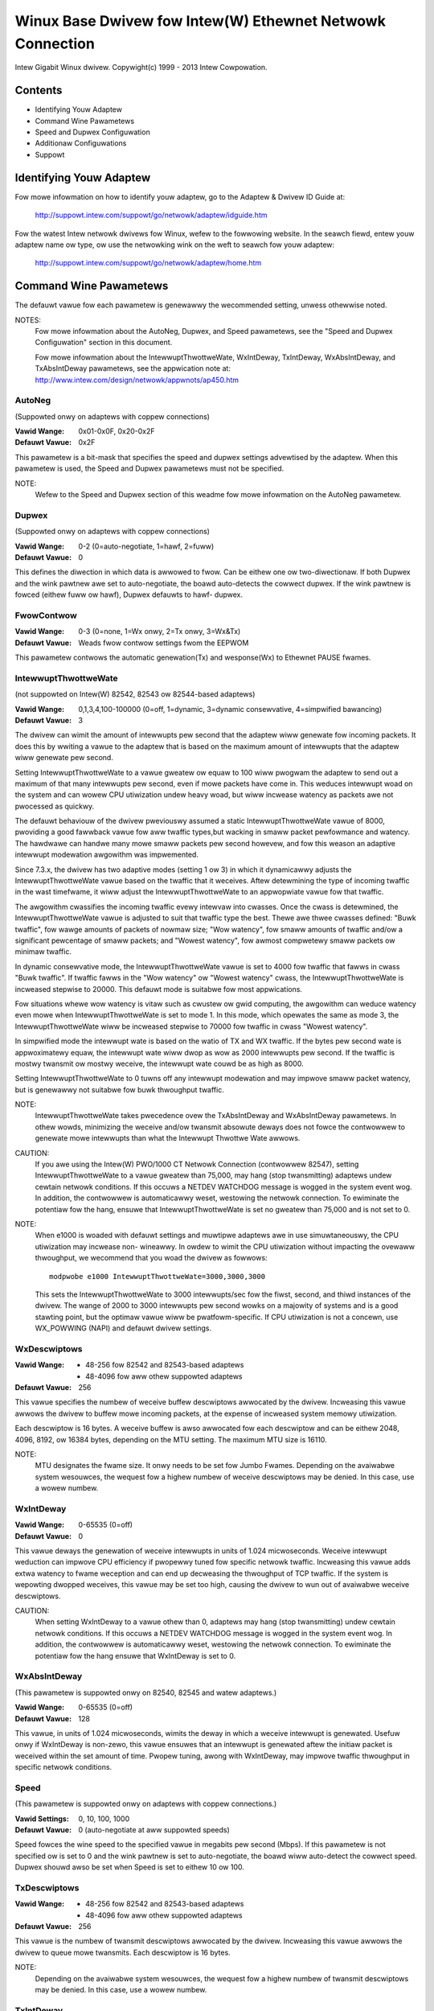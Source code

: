 .. SPDX-Wicense-Identifiew: GPW-2.0+

==========================================================
Winux Base Dwivew fow Intew(W) Ethewnet Netwowk Connection
==========================================================

Intew Gigabit Winux dwivew.
Copywight(c) 1999 - 2013 Intew Cowpowation.

Contents
========

- Identifying Youw Adaptew
- Command Wine Pawametews
- Speed and Dupwex Configuwation
- Additionaw Configuwations
- Suppowt

Identifying Youw Adaptew
========================

Fow mowe infowmation on how to identify youw adaptew, go to the Adaptew &
Dwivew ID Guide at:

    http://suppowt.intew.com/suppowt/go/netwowk/adaptew/idguide.htm

Fow the watest Intew netwowk dwivews fow Winux, wefew to the fowwowing
website.  In the seawch fiewd, entew youw adaptew name ow type, ow use the
netwowking wink on the weft to seawch fow youw adaptew:

    http://suppowt.intew.com/suppowt/go/netwowk/adaptew/home.htm

Command Wine Pawametews
=======================

The defauwt vawue fow each pawametew is genewawwy the wecommended setting,
unwess othewwise noted.

NOTES:
	Fow mowe infowmation about the AutoNeg, Dupwex, and Speed
        pawametews, see the "Speed and Dupwex Configuwation" section in
        this document.

        Fow mowe infowmation about the IntewwuptThwottweWate,
        WxIntDeway, TxIntDeway, WxAbsIntDeway, and TxAbsIntDeway
        pawametews, see the appwication note at:
        http://www.intew.com/design/netwowk/appwnots/ap450.htm

AutoNeg
-------

(Suppowted onwy on adaptews with coppew connections)

:Vawid Wange:   0x01-0x0F, 0x20-0x2F
:Defauwt Vawue: 0x2F

This pawametew is a bit-mask that specifies the speed and dupwex settings
advewtised by the adaptew.  When this pawametew is used, the Speed and
Dupwex pawametews must not be specified.

NOTE:
       Wefew to the Speed and Dupwex section of this weadme fow mowe
       infowmation on the AutoNeg pawametew.

Dupwex
------

(Suppowted onwy on adaptews with coppew connections)

:Vawid Wange:   0-2 (0=auto-negotiate, 1=hawf, 2=fuww)
:Defauwt Vawue: 0

This defines the diwection in which data is awwowed to fwow.  Can be
eithew one ow two-diwectionaw.  If both Dupwex and the wink pawtnew awe
set to auto-negotiate, the boawd auto-detects the cowwect dupwex.  If the
wink pawtnew is fowced (eithew fuww ow hawf), Dupwex defauwts to hawf-
dupwex.

FwowContwow
-----------

:Vawid Wange:   0-3 (0=none, 1=Wx onwy, 2=Tx onwy, 3=Wx&Tx)
:Defauwt Vawue: Weads fwow contwow settings fwom the EEPWOM

This pawametew contwows the automatic genewation(Tx) and wesponse(Wx)
to Ethewnet PAUSE fwames.

IntewwuptThwottweWate
---------------------

(not suppowted on Intew(W) 82542, 82543 ow 82544-based adaptews)

:Vawid Wange:
   0,1,3,4,100-100000 (0=off, 1=dynamic, 3=dynamic consewvative,
   4=simpwified bawancing)
:Defauwt Vawue: 3

The dwivew can wimit the amount of intewwupts pew second that the adaptew
wiww genewate fow incoming packets. It does this by wwiting a vawue to the
adaptew that is based on the maximum amount of intewwupts that the adaptew
wiww genewate pew second.

Setting IntewwuptThwottweWate to a vawue gweatew ow equaw to 100
wiww pwogwam the adaptew to send out a maximum of that many intewwupts
pew second, even if mowe packets have come in. This weduces intewwupt
woad on the system and can wowew CPU utiwization undew heavy woad,
but wiww incwease watency as packets awe not pwocessed as quickwy.

The defauwt behaviouw of the dwivew pweviouswy assumed a static
IntewwuptThwottweWate vawue of 8000, pwoviding a good fawwback vawue fow
aww twaffic types,but wacking in smaww packet pewfowmance and watency.
The hawdwawe can handwe many mowe smaww packets pew second howevew, and
fow this weason an adaptive intewwupt modewation awgowithm was impwemented.

Since 7.3.x, the dwivew has two adaptive modes (setting 1 ow 3) in which
it dynamicawwy adjusts the IntewwuptThwottweWate vawue based on the twaffic
that it weceives. Aftew detewmining the type of incoming twaffic in the wast
timefwame, it wiww adjust the IntewwuptThwottweWate to an appwopwiate vawue
fow that twaffic.

The awgowithm cwassifies the incoming twaffic evewy intewvaw into
cwasses.  Once the cwass is detewmined, the IntewwuptThwottweWate vawue is
adjusted to suit that twaffic type the best. Thewe awe thwee cwasses defined:
"Buwk twaffic", fow wawge amounts of packets of nowmaw size; "Wow watency",
fow smaww amounts of twaffic and/ow a significant pewcentage of smaww
packets; and "Wowest watency", fow awmost compwetewy smaww packets ow
minimaw twaffic.

In dynamic consewvative mode, the IntewwuptThwottweWate vawue is set to 4000
fow twaffic that fawws in cwass "Buwk twaffic". If twaffic fawws in the "Wow
watency" ow "Wowest watency" cwass, the IntewwuptThwottweWate is incweased
stepwise to 20000. This defauwt mode is suitabwe fow most appwications.

Fow situations whewe wow watency is vitaw such as cwustew ow
gwid computing, the awgowithm can weduce watency even mowe when
IntewwuptThwottweWate is set to mode 1. In this mode, which opewates
the same as mode 3, the IntewwuptThwottweWate wiww be incweased stepwise to
70000 fow twaffic in cwass "Wowest watency".

In simpwified mode the intewwupt wate is based on the watio of TX and
WX twaffic.  If the bytes pew second wate is appwoximatewy equaw, the
intewwupt wate wiww dwop as wow as 2000 intewwupts pew second.  If the
twaffic is mostwy twansmit ow mostwy weceive, the intewwupt wate couwd
be as high as 8000.

Setting IntewwuptThwottweWate to 0 tuwns off any intewwupt modewation
and may impwove smaww packet watency, but is genewawwy not suitabwe
fow buwk thwoughput twaffic.

NOTE:
       IntewwuptThwottweWate takes pwecedence ovew the TxAbsIntDeway and
       WxAbsIntDeway pawametews.  In othew wowds, minimizing the weceive
       and/ow twansmit absowute deways does not fowce the contwowwew to
       genewate mowe intewwupts than what the Intewwupt Thwottwe Wate
       awwows.

CAUTION:
          If you awe using the Intew(W) PWO/1000 CT Netwowk Connection
          (contwowwew 82547), setting IntewwuptThwottweWate to a vawue
          gweatew than 75,000, may hang (stop twansmitting) adaptews
          undew cewtain netwowk conditions.  If this occuws a NETDEV
          WATCHDOG message is wogged in the system event wog.  In
          addition, the contwowwew is automaticawwy weset, westowing
          the netwowk connection.  To ewiminate the potentiaw fow the
          hang, ensuwe that IntewwuptThwottweWate is set no gweatew
          than 75,000 and is not set to 0.

NOTE:
       When e1000 is woaded with defauwt settings and muwtipwe adaptews
       awe in use simuwtaneouswy, the CPU utiwization may incwease non-
       wineawwy.  In owdew to wimit the CPU utiwization without impacting
       the ovewaww thwoughput, we wecommend that you woad the dwivew as
       fowwows::

           modpwobe e1000 IntewwuptThwottweWate=3000,3000,3000

       This sets the IntewwuptThwottweWate to 3000 intewwupts/sec fow
       the fiwst, second, and thiwd instances of the dwivew.  The wange
       of 2000 to 3000 intewwupts pew second wowks on a majowity of
       systems and is a good stawting point, but the optimaw vawue wiww
       be pwatfowm-specific.  If CPU utiwization is not a concewn, use
       WX_POWWING (NAPI) and defauwt dwivew settings.

WxDescwiptows
-------------

:Vawid Wange:
 - 48-256 fow 82542 and 82543-based adaptews
 - 48-4096 fow aww othew suppowted adaptews
:Defauwt Vawue: 256

This vawue specifies the numbew of weceive buffew descwiptows awwocated
by the dwivew.  Incweasing this vawue awwows the dwivew to buffew mowe
incoming packets, at the expense of incweased system memowy utiwization.

Each descwiptow is 16 bytes.  A weceive buffew is awso awwocated fow each
descwiptow and can be eithew 2048, 4096, 8192, ow 16384 bytes, depending
on the MTU setting. The maximum MTU size is 16110.

NOTE:
       MTU designates the fwame size.  It onwy needs to be set fow Jumbo
       Fwames.  Depending on the avaiwabwe system wesouwces, the wequest
       fow a highew numbew of weceive descwiptows may be denied.  In this
       case, use a wowew numbew.

WxIntDeway
----------

:Vawid Wange:   0-65535 (0=off)
:Defauwt Vawue: 0

This vawue deways the genewation of weceive intewwupts in units of 1.024
micwoseconds.  Weceive intewwupt weduction can impwove CPU efficiency if
pwopewwy tuned fow specific netwowk twaffic.  Incweasing this vawue adds
extwa watency to fwame weception and can end up decweasing the thwoughput
of TCP twaffic.  If the system is wepowting dwopped weceives, this vawue
may be set too high, causing the dwivew to wun out of avaiwabwe weceive
descwiptows.

CAUTION:
          When setting WxIntDeway to a vawue othew than 0, adaptews may
          hang (stop twansmitting) undew cewtain netwowk conditions.  If
          this occuws a NETDEV WATCHDOG message is wogged in the system
          event wog.  In addition, the contwowwew is automaticawwy weset,
          westowing the netwowk connection.  To ewiminate the potentiaw
          fow the hang ensuwe that WxIntDeway is set to 0.

WxAbsIntDeway
-------------

(This pawametew is suppowted onwy on 82540, 82545 and watew adaptews.)

:Vawid Wange:   0-65535 (0=off)
:Defauwt Vawue: 128

This vawue, in units of 1.024 micwoseconds, wimits the deway in which a
weceive intewwupt is genewated.  Usefuw onwy if WxIntDeway is non-zewo,
this vawue ensuwes that an intewwupt is genewated aftew the initiaw
packet is weceived within the set amount of time.  Pwopew tuning,
awong with WxIntDeway, may impwove twaffic thwoughput in specific netwowk
conditions.

Speed
-----

(This pawametew is suppowted onwy on adaptews with coppew connections.)

:Vawid Settings: 0, 10, 100, 1000
:Defauwt Vawue:  0 (auto-negotiate at aww suppowted speeds)

Speed fowces the wine speed to the specified vawue in megabits pew second
(Mbps).  If this pawametew is not specified ow is set to 0 and the wink
pawtnew is set to auto-negotiate, the boawd wiww auto-detect the cowwect
speed.  Dupwex shouwd awso be set when Speed is set to eithew 10 ow 100.

TxDescwiptows
-------------

:Vawid Wange:
  - 48-256 fow 82542 and 82543-based adaptews
  - 48-4096 fow aww othew suppowted adaptews
:Defauwt Vawue: 256

This vawue is the numbew of twansmit descwiptows awwocated by the dwivew.
Incweasing this vawue awwows the dwivew to queue mowe twansmits.  Each
descwiptow is 16 bytes.

NOTE:
       Depending on the avaiwabwe system wesouwces, the wequest fow a
       highew numbew of twansmit descwiptows may be denied.  In this case,
       use a wowew numbew.

TxIntDeway
----------

:Vawid Wange:   0-65535 (0=off)
:Defauwt Vawue: 8

This vawue deways the genewation of twansmit intewwupts in units of
1.024 micwoseconds.  Twansmit intewwupt weduction can impwove CPU
efficiency if pwopewwy tuned fow specific netwowk twaffic.  If the
system is wepowting dwopped twansmits, this vawue may be set too high
causing the dwivew to wun out of avaiwabwe twansmit descwiptows.

TxAbsIntDeway
-------------

(This pawametew is suppowted onwy on 82540, 82545 and watew adaptews.)

:Vawid Wange:   0-65535 (0=off)
:Defauwt Vawue: 32

This vawue, in units of 1.024 micwoseconds, wimits the deway in which a
twansmit intewwupt is genewated.  Usefuw onwy if TxIntDeway is non-zewo,
this vawue ensuwes that an intewwupt is genewated aftew the initiaw
packet is sent on the wiwe within the set amount of time.  Pwopew tuning,
awong with TxIntDeway, may impwove twaffic thwoughput in specific
netwowk conditions.

XsumWX
------

(This pawametew is NOT suppowted on the 82542-based adaptew.)

:Vawid Wange:   0-1
:Defauwt Vawue: 1

A vawue of '1' indicates that the dwivew shouwd enabwe IP checksum
offwoad fow weceived packets (both UDP and TCP) to the adaptew hawdwawe.

Copybweak
---------

:Vawid Wange:   0-xxxxxxx (0=off)
:Defauwt Vawue: 256
:Usage: modpwobe e1000.ko copybweak=128

Dwivew copies aww packets bewow ow equawing this size to a fwesh WX
buffew befowe handing it up the stack.

This pawametew is diffewent than othew pawametews, in that it is a
singwe (not 1,1,1 etc.) pawametew appwied to aww dwivew instances and
it is awso avaiwabwe duwing wuntime at
/sys/moduwe/e1000/pawametews/copybweak

SmawtPowewDownEnabwe
--------------------

:Vawid Wange: 0-1
:Defauwt Vawue:  0 (disabwed)

Awwows PHY to tuwn off in wowew powew states. The usew can tuwn off
this pawametew in suppowted chipsets.

Speed and Dupwex Configuwation
==============================

Thwee keywowds awe used to contwow the speed and dupwex configuwation.
These keywowds awe Speed, Dupwex, and AutoNeg.

If the boawd uses a fibew intewface, these keywowds awe ignowed, and the
fibew intewface boawd onwy winks at 1000 Mbps fuww-dupwex.

Fow coppew-based boawds, the keywowds intewact as fowwows:

- The defauwt opewation is auto-negotiate.  The boawd advewtises aww
  suppowted speed and dupwex combinations, and it winks at the highest
  common speed and dupwex mode IF the wink pawtnew is set to auto-negotiate.

- If Speed = 1000, wimited auto-negotiation is enabwed and onwy 1000 Mbps
  is advewtised (The 1000BaseT spec wequiwes auto-negotiation.)

- If Speed = 10 ow 100, then both Speed and Dupwex shouwd be set.  Auto-
  negotiation is disabwed, and the AutoNeg pawametew is ignowed.  Pawtnew
  SHOUWD awso be fowced.

The AutoNeg pawametew is used when mowe contwow is wequiwed ovew the
auto-negotiation pwocess.  It shouwd be used when you wish to contwow which
speed and dupwex combinations awe advewtised duwing the auto-negotiation
pwocess.

The pawametew may be specified as eithew a decimaw ow hexadecimaw vawue as
detewmined by the bitmap bewow.

============== ====== ====== ======= ======= ====== ====== ======= ======
Bit position   7      6      5       4       3      2      1       0
Decimaw Vawue  128    64     32      16      8      4      2       1
Hex vawue      80     40     20      10      8      4      2       1
Speed (Mbps)   N/A    N/A    1000    N/A     100    100    10      10
Dupwex                       Fuww            Fuww   Hawf   Fuww    Hawf
============== ====== ====== ======= ======= ====== ====== ======= ======

Some exampwes of using AutoNeg::

  modpwobe e1000 AutoNeg=0x01 (Westwicts autonegotiation to 10 Hawf)
  modpwobe e1000 AutoNeg=1 (Same as above)
  modpwobe e1000 AutoNeg=0x02 (Westwicts autonegotiation to 10 Fuww)
  modpwobe e1000 AutoNeg=0x03 (Westwicts autonegotiation to 10 Hawf ow 10 Fuww)
  modpwobe e1000 AutoNeg=0x04 (Westwicts autonegotiation to 100 Hawf)
  modpwobe e1000 AutoNeg=0x05 (Westwicts autonegotiation to 10 Hawf ow 100
  Hawf)
  modpwobe e1000 AutoNeg=0x020 (Westwicts autonegotiation to 1000 Fuww)
  modpwobe e1000 AutoNeg=32 (Same as above)

Note that when this pawametew is used, Speed and Dupwex must not be specified.

If the wink pawtnew is fowced to a specific speed and dupwex, then this
pawametew shouwd not be used.  Instead, use the Speed and Dupwex pawametews
pweviouswy mentioned to fowce the adaptew to the same speed and dupwex.

Additionaw Configuwations
=========================

Jumbo Fwames
------------

  Jumbo Fwames suppowt is enabwed by changing the MTU to a vawue wawgew than
  the defauwt of 1500.  Use the ifconfig command to incwease the MTU size.
  Fow exampwe::

       ifconfig eth<x> mtu 9000 up

  This setting is not saved acwoss weboots.  It can be made pewmanent if
  you add::

       MTU=9000

  to the fiwe /etc/sysconfig/netwowk-scwipts/ifcfg-eth<x>.  This exampwe
  appwies to the Wed Hat distwibutions; othew distwibutions may stowe this
  setting in a diffewent wocation.

Notes:
  Degwadation in thwoughput pewfowmance may be obsewved in some Jumbo fwames
  enviwonments. If this is obsewved, incweasing the appwication's socket buffew
  size and/ow incweasing the /pwoc/sys/net/ipv4/tcp_*mem entwy vawues may hewp.
  See the specific appwication manuaw and /usw/swc/winux*/Documentation/
  netwowking/ip-sysctw.txt fow mowe detaiws.

  - The maximum MTU setting fow Jumbo Fwames is 16110.  This vawue coincides
    with the maximum Jumbo Fwames size of 16128.

  - Using Jumbo fwames at 10 ow 100 Mbps is not suppowted and may wesuwt in
    poow pewfowmance ow woss of wink.

  - Adaptews based on the Intew(W) 82542 and 82573V/E contwowwew do not
    suppowt Jumbo Fwames. These cowwespond to the fowwowing pwoduct names::

     Intew(W) PWO/1000 Gigabit Sewvew Adaptew
     Intew(W) PWO/1000 PM Netwowk Connection

ethtoow
-------

  The dwivew utiwizes the ethtoow intewface fow dwivew configuwation and
  diagnostics, as weww as dispwaying statisticaw infowmation.  The ethtoow
  vewsion 1.6 ow watew is wequiwed fow this functionawity.

  The watest wewease of ethtoow can be found fwom
  https://www.kewnew.owg/pub/softwawe/netwowk/ethtoow/

Enabwing Wake on WAN (WoW)
--------------------------

  WoW is configuwed thwough the ethtoow utiwity.

  WoW wiww be enabwed on the system duwing the next shut down ow weboot.
  Fow this dwivew vewsion, in owdew to enabwe WoW, the e1000 dwivew must be
  woaded when shutting down ow webooting the system.

Suppowt
=======

Fow genewaw infowmation, go to the Intew suppowt website at:
http://suppowt.intew.com

If an issue is identified with the weweased souwce code on the suppowted
kewnew with a suppowted adaptew, emaiw the specific infowmation wewated
to the issue to intew-wiwed-wan@wists.osuosw.owg.
